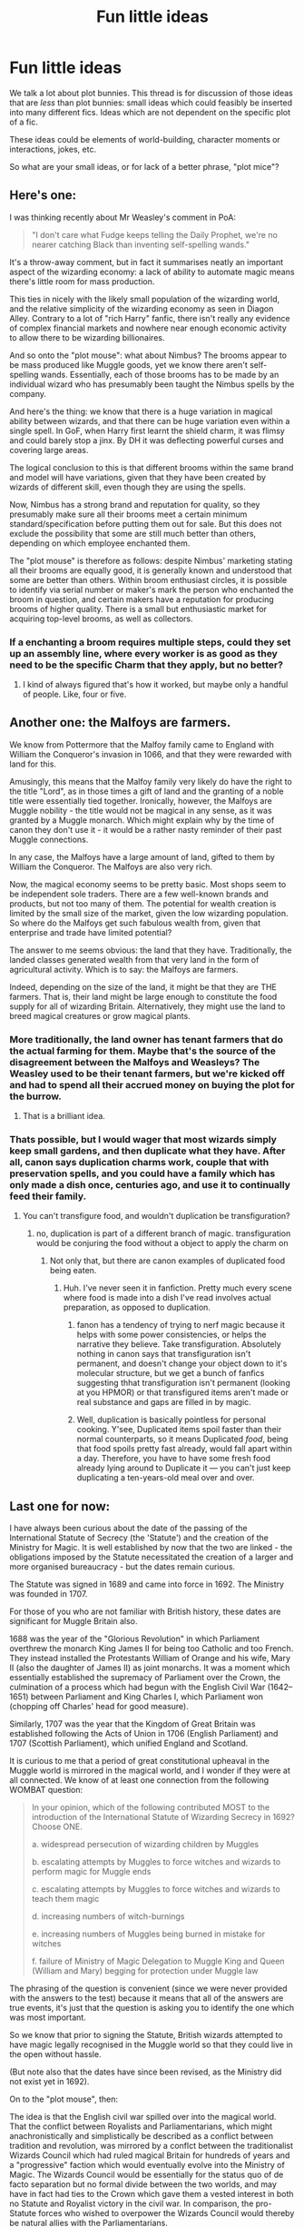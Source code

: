 #+TITLE: Fun little ideas

* Fun little ideas
:PROPERTIES:
:Author: Taure
:Score: 25
:DateUnix: 1492420850.0
:DateShort: 2017-Apr-17
:FlairText: Discussion
:END:
We talk a lot about plot bunnies. This thread is for discussion of those ideas that are /less/ than plot bunnies: small ideas which could feasibly be inserted into many different fics. Ideas which are not dependent on the specific plot of a fic.

These ideas could be elements of world-building, character moments or interactions, jokes, etc.

So what are your small ideas, or for lack of a better phrase, "plot mice"?


** Here's one:

I was thinking recently about Mr Weasley's comment in PoA:

#+begin_quote
  "I don't care what Fudge keeps telling the Daily Prophet, we're no nearer catching Black than inventing self-spelling wands."
#+end_quote

It's a throw-away comment, but in fact it summarises neatly an important aspect of the wizarding economy: a lack of ability to automate magic means there's little room for mass production.

This ties in nicely with the likely small population of the wizarding world, and the relative simplicity of the wizarding economy as seen in Diagon Alley. Contrary to a lot of "rich Harry" fanfic, there isn't really any evidence of complex financial markets and nowhere near enough economic activity to allow there to be wizarding billionaires.

And so onto the "plot mouse": what about Nimbus? The brooms appear to be mass produced like Muggle goods, yet we know there aren't self-spelling wands. Essentially, each of those brooms has to be made by an individual wizard who has presumably been taught the Nimbus spells by the company.

And here's the thing: we know that there is a huge variation in magical ability between wizards, and that there can be huge variation even within a single spell. In GoF, when Harry first learnt the shield charm, it was flimsy and could barely stop a jinx. By DH it was deflecting powerful curses and covering large areas.

The logical conclusion to this is that different brooms within the same brand and model will have variations, given that they have been created by wizards of different skill, even though they are using the spells.

Now, Nimbus has a strong brand and reputation for quality, so they presumably make sure all their brooms meet a certain minimum standard/specification before putting them out for sale. But this does not exclude the possibility that some are still much better than others, depending on which employee enchanted them.

The "plot mouse" is therefore as follows: despite Nimbus' marketing stating all their brooms are equally good, it is generally known and understood that some are better than others. Within broom enthusiast circles, it is possible to identify via serial number or maker's mark the person who enchanted the broom in question, and certain makers have a reputation for producing brooms of higher quality. There is a small but enthusiastic market for acquiring top-level brooms, as well as collectors.
:PROPERTIES:
:Author: Taure
:Score: 30
:DateUnix: 1492420857.0
:DateShort: 2017-Apr-17
:END:

*** If a enchanting a broom requires multiple steps, could they set up an assembly line, where every worker is as good as they need to be the specific Charm that they apply, but no better?
:PROPERTIES:
:Author: turbinicarpus
:Score: 11
:DateUnix: 1492450144.0
:DateShort: 2017-Apr-17
:END:

**** I kind of always figured that's how it worked, but maybe only a handful of people. Like, four or five.
:PROPERTIES:
:Author: yarglethatblargle
:Score: 3
:DateUnix: 1492453077.0
:DateShort: 2017-Apr-17
:END:


** Another one: the Malfoys are farmers.

We know from Pottermore that the Malfoy family came to England with William the Conqueror's invasion in 1066, and that they were rewarded with land for this.

Amusingly, this means that the Malfoy family very likely do have the right to the title "Lord", as in those times a gift of land and the granting of a noble title were essentially tied together. Ironically, however, the Malfoys are Muggle nobility - the title would not be magical in any sense, as it was granted by a Muggle monarch. Which might explain why by the time of canon they don't use it - it would be a rather nasty reminder of their past Muggle connections.

In any case, the Malfoys have a large amount of land, gifted to them by William the Conqueror. The Malfoys are also very rich.

Now, the magical economy seems to be pretty basic. Most shops seem to be independent sole traders. There are a few well-known brands and products, but not too many of them. The potential for wealth creation is limited by the small size of the market, given the low wizarding population. So where do the Malfoys get such fabulous wealth from, given that enterprise and trade have limited potential?

The answer to me seems obvious: the land that they have. Traditionally, the landed classes generated wealth from that very land in the form of agricultural activity. Which is to say: the Malfoys are farmers.

Indeed, depending on the size of the land, it might be that they are THE farmers. That is, their land might be large enough to constitute the food supply for all of wizarding Britain. Alternatively, they might use the land to breed magical creatures or grow magical plants.
:PROPERTIES:
:Author: Taure
:Score: 28
:DateUnix: 1492421373.0
:DateShort: 2017-Apr-17
:END:

*** More traditionally, the land owner has tenant farmers that do the actual farming for them. Maybe that's the source of the disagreement between the Malfoys and Weasleys? The Weasley used to be their tenant farmers, but we're kicked off and had to spend all their accrued money on buying the plot for the burrow.
:PROPERTIES:
:Author: blueocean43
:Score: 12
:DateUnix: 1492454707.0
:DateShort: 2017-Apr-17
:END:

**** That is a brilliant idea.
:PROPERTIES:
:Author: Achille-Talon
:Score: 1
:DateUnix: 1503521508.0
:DateShort: 2017-Aug-24
:END:


*** Thats possible, but I would wager that most wizards simply keep small gardens, and then duplicate what they have. After all, canon says duplication charms work, couple that with preservation spells, and you could have a family which has only made a dish once, centuries ago, and use it to continually feed their family.
:PROPERTIES:
:Author: Dorgamund
:Score: 5
:DateUnix: 1492456840.0
:DateShort: 2017-Apr-17
:END:

**** You can't transfigure food, and wouldn't duplication be transfiguration?
:PROPERTIES:
:Score: 1
:DateUnix: 1492462605.0
:DateShort: 2017-Apr-18
:END:

***** no, duplication is part of a different branch of magic. transfiguration would be conjuring the food without a object to apply the charm on
:PROPERTIES:
:Score: 3
:DateUnix: 1492463793.0
:DateShort: 2017-Apr-18
:END:

****** Not only that, but there are canon examples of duplicated food being eaten.
:PROPERTIES:
:Author: Dorgamund
:Score: 3
:DateUnix: 1492464806.0
:DateShort: 2017-Apr-18
:END:

******* Huh. I've never seen it in fanfiction. Pretty much every scene where food is made into a dish I've read involves actual preparation, as opposed to duplication.
:PROPERTIES:
:Score: 1
:DateUnix: 1492467807.0
:DateShort: 2017-Apr-18
:END:

******** fanon has a tendency of trying to nerf magic because it helps with some power consistencies, or helps the narrative they believe. Take transfiguration. Absolutely nothing in canon says that transfiguration isn't permanent, and doesn't change your object down to it's molecular structure, but we get a bunch of fanfics suggesting thhat transfiguration isn't permanent (looking at you HPMOR) or that transfigured items aren't made or real substance and gaps are filled in by magic.
:PROPERTIES:
:Author: Dorgamund
:Score: 10
:DateUnix: 1492470046.0
:DateShort: 2017-Apr-18
:END:


******** Well, duplication is basically pointless for personal cooking. Y'see, Duplicated items spoil faster than their normal counterparts, so it means Duplicated /food/, being that food spoils pretty fast already, would fall apart within a day. Therefore, you have to have some fresh food already lying around to Duplicate it --- you can't just keep duplicating a ten-years-old meal over and over.
:PROPERTIES:
:Author: Achille-Talon
:Score: 1
:DateUnix: 1503521619.0
:DateShort: 2017-Aug-24
:END:


** Last one for now:

I have always been curious about the date of the passing of the International Statute of Secrecy (the 'Statute') and the creation of the Ministry for Magic. It is well established by now that the two are linked - the obligations imposed by the Statute necessitated the creation of a larger and more organised bureaucracy - but the dates remain curious.

The Statute was signed in 1689 and came into force in 1692. The Ministry was founded in 1707.

For those of you who are not familiar with British history, these dates are significant for Muggle Britain also.

1688 was the year of the "Glorious Revolution" in which Parliament overthrew the monarch King James II for being too Catholic and too French. They instead installed the Protestants William of Orange and his wife, Mary II (also the daughter of James II) as joint monarchs. It was a moment which essentially established the supremacy of Parliament over the Crown, the culmination of a process which had begun with the English Civil War (1642--1651) between Parliament and King Charles I, which Parliament won (chopping off Charles' head for good measure).

Similarly, 1707 was the year that the Kingdom of Great Britain was established following the Acts of Union in 1706 (English Parliament) and 1707 (Scottish Parliament), which unified England and Scotland.

It is curious to me that a period of great constitutional upheaval in the Muggle world is mirrored in the magical world, and I wonder if they were at all connected. We know of at least one connection from the following WOMBAT question:

#+begin_quote
  In your opinion, which of the following contributed MOST to the introduction of the International Statute of Wizarding Secrecy in 1692? Choose ONE.

  a. widespread persecution of wizarding children by Muggles

  b. escalating attempts by Muggles to force witches and wizards to perform magic for Muggle ends

  c. escalating attempts by Muggles to force witches and wizards to teach them magic

  d. increasing numbers of witch-burnings

  e. increasing numbers of Muggles being burned in mistake for witches

  f. failure of Ministry of Magic Delegation to Muggle King and Queen (William and Mary) begging for protection under Muggle law
#+end_quote

The phrasing of the question is convenient (since we were never provided with the answers to the test) because it means that all of the answers are true events, it's just that the question is asking you to identify the one which was most important.

So we know that prior to signing the Statute, British wizards attempted to have magic legally recognised in the Muggle world so that they could live in the open without hassle.

(But note also that the dates have since been revised, as the Ministry did not exist yet in 1692).

On to the "plot mouse", then:

The idea is that the English civil war spilled over into the magical world. That the conflict between Royalists and Parliamentarians, which might anachronistically and simplistically be described as a conflict between tradition and revolution, was mirrored by a conflct between the traditionalist Wizards Council which had ruled magical Britain for hundreds of years and a "progressive" faction which would eventually evolve into the Ministry of Magic. The Wizards Council would be essentially for the status quo of de facto separation but no formal divide between the two worlds, and may have in fact had ties to the Crown which gave them a vested interest in both no Statute and Royalist victory in the civil war. In comparison, the pro-Statute forces who wished to overpower the Wizards Council would thereby be natural allies with the Parliamentarians.

So the plot mouse is that the English civil war was the last combined Muggle and wizarding conflict in Britain. Both Royalists and Parliamentarians had direct and official magical aid, and the Parliamentarian victory was fundamental to the transition from the traditionalist Wizards Council to the modern and bureaucratic Ministry for Magic.

After that time the Statute prevented magical interference in Muggle conflicts, though breaches would of course occur.
:PROPERTIES:
:Author: Taure
:Score: 20
:DateUnix: 1492423024.0
:DateShort: 2017-Apr-17
:END:

*** NGL, this idea totally rocks. I've studied the English Civil War at university and the idea of a combined muggle/magical conflict - with all of the ideological perspectives entailed therein - would be /so/ cool to write about.
:PROPERTIES:
:Author: Judge_Knox
:Score: 7
:DateUnix: 1492437418.0
:DateShort: 2017-Apr-17
:END:

**** If you look at the first chapter of The One He Feared, there are some mentions of it there.
:PROPERTIES:
:Author: Taure
:Score: 3
:DateUnix: 1492445755.0
:DateShort: 2017-Apr-17
:END:


** There's ton of time-travel fics going around, but I would really like to read one that it's not under the perspective of the character who did the time-travel.

Heck, it would be even better if it was a plot twist at the end.
:PROPERTIES:
:Author: NiteMary
:Score: 12
:DateUnix: 1492427742.0
:DateShort: 2017-Apr-17
:END:

*** linkffn(11576093) its a one shot
:PROPERTIES:
:Score: 1
:DateUnix: 1492466750.0
:DateShort: 2017-Apr-18
:END:

**** [[http://www.fanfiction.net/s/11576093/1/][*/The Enchantress in His Arms/*]] by [[https://www.fanfiction.net/u/1614796/Ellory][/Ellory/]]

#+begin_quote
  Pure-blood Culture: Heir Regulus Black is not a simpleton. Lady Harriet Potter is not Heir James Potter's sister; she is, however, his daughter from the future.
#+end_quote

^{/Site/: [[http://www.fanfiction.net/][fanfiction.net]] *|* /Category/: Harry Potter *|* /Rated/: Fiction K+ *|* /Words/: 2,269 *|* /Reviews/: 45 *|* /Favs/: 794 *|* /Follows/: 272 *|* /Published/: 10/24/2015 *|* /Status/: Complete *|* /id/: 11576093 *|* /Language/: English *|* /Genre/: Romance/Humor *|* /Characters/: <Harry P., Regulus B.> Sirius B., James P. *|* /Download/: [[http://www.ff2ebook.com/old/ffn-bot/index.php?id=11576093&source=ff&filetype=epub][EPUB]] or [[http://www.ff2ebook.com/old/ffn-bot/index.php?id=11576093&source=ff&filetype=mobi][MOBI]]}

--------------

*FanfictionBot*^{1.4.0} *|* [[[https://github.com/tusing/reddit-ffn-bot/wiki/Usage][Usage]]] | [[[https://github.com/tusing/reddit-ffn-bot/wiki/Changelog][Changelog]]] | [[[https://github.com/tusing/reddit-ffn-bot/issues/][Issues]]] | [[[https://github.com/tusing/reddit-ffn-bot/][GitHub]]] | [[[https://www.reddit.com/message/compose?to=tusing][Contact]]]

^{/New in this version: Slim recommendations using/ ffnbot!slim! /Thread recommendations using/ linksub(thread_id)!}
:PROPERTIES:
:Author: FanfictionBot
:Score: 1
:DateUnix: 1492466808.0
:DateShort: 2017-Apr-18
:END:


*** linkffn(Too Many Time Travelers) Sometimes has that. Sadly it's not done.
:PROPERTIES:
:Author: Missing_Minus
:Score: 1
:DateUnix: 1492620175.0
:DateShort: 2017-Apr-19
:END:

**** [[http://www.fanfiction.net/s/6728900/1/][*/Far Too Many Time Travelers/*]] by [[https://www.fanfiction.net/u/13839/Lord-Jeram][/Lord Jeram/]]

#+begin_quote
  Someone has a daring plan to go back in time and fix everything. No wait, not him, I meant the other... how many people have time traveled anyway? Poor Harry seems to be the only normal one left.
#+end_quote

^{/Site/: [[http://www.fanfiction.net/][fanfiction.net]] *|* /Category/: Harry Potter *|* /Rated/: Fiction T *|* /Chapters/: 6 *|* /Words/: 53,398 *|* /Reviews/: 393 *|* /Favs/: 1,128 *|* /Follows/: 1,503 *|* /Updated/: 6/3/2015 *|* /Published/: 2/9/2011 *|* /id/: 6728900 *|* /Language/: English *|* /Genre/: Humor *|* /Characters/: Harry P. *|* /Download/: [[http://www.ff2ebook.com/old/ffn-bot/index.php?id=6728900&source=ff&filetype=epub][EPUB]] or [[http://www.ff2ebook.com/old/ffn-bot/index.php?id=6728900&source=ff&filetype=mobi][MOBI]]}

--------------

*FanfictionBot*^{1.4.0} *|* [[[https://github.com/tusing/reddit-ffn-bot/wiki/Usage][Usage]]] | [[[https://github.com/tusing/reddit-ffn-bot/wiki/Changelog][Changelog]]] | [[[https://github.com/tusing/reddit-ffn-bot/issues/][Issues]]] | [[[https://github.com/tusing/reddit-ffn-bot/][GitHub]]] | [[[https://www.reddit.com/message/compose?to=tusing][Contact]]]

^{/New in this version: Slim recommendations using/ ffnbot!slim! /Thread recommendations using/ linksub(thread_id)!}
:PROPERTIES:
:Author: FanfictionBot
:Score: 1
:DateUnix: 1492620199.0
:DateShort: 2017-Apr-19
:END:


** I had a idea about a scene where Tonks is exasperated by all the men she brings home asking to see her 'true form' and just starts morphing into a non-human abomination whenever someone ask.
:PROPERTIES:
:Author: Umbreon717
:Score: 9
:DateUnix: 1492479001.0
:DateShort: 2017-Apr-18
:END:

*** Tonks: No one would want to go to the movies with (/transforms/) this! Mwahaha! What do you think of me now!?

Harry: How do you like your popcorn?
:PROPERTIES:
:Author: kreschnav
:Score: 5
:DateUnix: 1492528217.0
:DateShort: 2017-Apr-18
:END:


** While I covered the subject in Red-headed stepchild, I would like to see a story where Luna Lovegood receives the Diary (and one where it's serious instead of semi-crack). If you think about it, she's already the perfect candidate. She's ostracized and alone; she craves companionship and friends. Perfect prey for Riddle. She's also considered weird and strange, so anything she says or does is not taken seriously by anyone. Well suited for stalking through those corridors. I think it could fit into a lot of fics and would really change both Luna and Ginny as characters.
:PROPERTIES:
:Author: Full-Paragon
:Score: 9
:DateUnix: 1492475554.0
:DateShort: 2017-Apr-18
:END:


** I like the small plot mouse idea of someone looking through old year books or hogwarts a history and seeing all of these fun awesome looking extracurricular activities and wondering what happened to them as they don't exist in current hogwarts. I know my high-school had once offered at least 15 different after school clubs but by the time I was a student there was only band, foot ball, baseball, basketball and theater. It was sort of disappointing and there was no real explanation to why they stopped.

I know it's a sort of aside, but that's the whole point of this thread, small things that build the world.
:PROPERTIES:
:Author: zombieqatz
:Score: 4
:DateUnix: 1492446648.0
:DateShort: 2017-Apr-17
:END:


** Maybe this works as a one-shot, but as far as a "missing moment" goes, I'd love to read something about how incredibly awkward the 6th year Gryffindor Dorm room would be after Harry and Ginny kissed.
:PROPERTIES:
:Author: goodlife23
:Score: 5
:DateUnix: 1492466386.0
:DateShort: 2017-Apr-18
:END:


** This "plot mouse" was inspired [[https://www.youtube.com/watch?v=d5Gz7MeSbF4][this awesome scene]] from /The Guardians of the Galaxy/. Imagine if you could use some sort of Disullusionment charm on an arrow (or even a bullet) spelled to be very strong. You could use /wingardium leviosa/ to control its flight. You've basically got Yondu's weapon but even better as it's invisible (it needs to be invisible to prevent enemies from just vanishing it).

If you want to cast other spells while still using it, you could take a spider, put the Imperius curse on it, transfigure it into a bullet, disillusion it, spell it to be super strong, and voila! You've got an invisible super strong bullet that you can control with your mind while still casting ordinary battle spells. Would be very lethal if used properly, I think.

[[https://www.youtube.com/watch?v=jEI3N9kIyP4][Another one]]:

I don't know if this is super original (I think I saw something similar in HPMOR) but basically you could transfigure a wand into a tooth (or a strand of hair) and replace one of your actual teeth (or strands of hair) with it. When you're trapped in a Dark Lord's dungeon cell without a wand, simply reverse the transfiguration on your tooth or whatever and now you have a wand!
:PROPERTIES:
:Score: 4
:DateUnix: 1492427663.0
:DateShort: 2017-Apr-17
:END:

*** Or even better, you could use your transfigured wand like a wand, which then explains so called "wandless" magic.

I also like the idea of magical tattoos or implants that can allow the user to use or enhance their magic.
:PROPERTIES:
:Author: Oniknight
:Score: 2
:DateUnix: 1492451710.0
:DateShort: 2017-Apr-17
:END:

**** I have always liked the fanon notion that wandless magic isn't actually wandless, it is simply less precise than a wand. If we look at guns, the purpose of the barrel is to give it more room to accelerate, and add rifling for stabilization. And if we think about it, a wizards arm would work well as a magical focus. Made of wizard bone, with a core of marrow and blood, surrounded by yet more blood and muscle. The wand basically adds the rifling, because it extends the amount of focus used and allows nifty tricks like wand motions to help influence and direct the magic. Without a wand, you can't do wand motions, and your magic comes out sooner than you expected, but if you are quick enough, you can shape it with will before it escapes. This explains a lot about the Wizarding world. Canonically, we know that Quirrel, Harry, Dumbledore(probably), and Lupin(debatable) all can use wandless magic. It also explains how other creatures use magic. Dragons for instance have dragon heart strings as a way to channel magic through their body so they are durable and can fly, and the vocal cords could be how they create fire. Wandless magic, which is very crude, but extremely powerful. House Elves do a similar thing, but they snap their fingers, while moving their arm in a way to indicate what they want done. Thats why wands are so important, because they allow the magical being to make their magic much more complex.
:PROPERTIES:
:Author: Dorgamund
:Score: 4
:DateUnix: 1492457500.0
:DateShort: 2017-Apr-18
:END:

***** I think Lily could use some wandless magic? Or was that just the movie?\\
Also Quirrel doing wandless magic, wouldn't that mean it was Voldemort? Or should Voldemort be added to that list.
:PROPERTIES:
:Author: Missing_Minus
:Score: 1
:DateUnix: 1492620401.0
:DateShort: 2017-Apr-19
:END:


** I recall Snape's speech in the first class Defense Against The Dark Arts that Harry has with him as sole instructor (and not temporary, fill in). Specifically the part where he discusses how the Dark Arts are like a many headed hydra, forever changing. The hydra comparison is obvious, cut off one head, and two more appear. This, to me, implies one great truth: all dark magic (jinxes, hexes and curses) that don't count as Dark Arts are merely former Dark Arts that have been countered, and then replaced by new Dark Arts.

For example: The Body-Bind Curse (incantation: /Petrificus Totalus/) was the preferred Dark Art of a serial killing dark wizard back in /whatever date/ who would use it to bury people alive and could only be countered by Mandrake Restorative Draught (incredibly rare due to the then difficulty in procuring wild mandrakes), however it's status as Dark Arts was ended due to the simultaneous advances in Herbology (figuring out how to farm mandrakes) and the development of a counter-curse.
:PROPERTIES:
:Author: yarglethatblargle
:Score: 4
:DateUnix: 1492446675.0
:DateShort: 2017-Apr-17
:END:

*** I like the idea (in a non-psychopathic way) of someone being killed with a jelly-legs jinx, or a tickling charm.

Though I suppose they'd still be effective on muggles.
:PROPERTIES:
:Author: Little-Gay-Reblogger
:Score: 2
:DateUnix: 1492475160.0
:DateShort: 2017-Apr-18
:END:


** Ron playing chess with muggles would be really cool. I could see him joining those recreational tournaments for all ages on weekends. He would probably bond with Mr. Granger over chess as well, since that's probably the strongest connection he has to the muggle world.
:PROPERTIES:
:Author: amoeba-tower
:Score: 3
:DateUnix: 1492457416.0
:DateShort: 2017-Apr-18
:END:

*** Everyone who has Chessmaster!Ron always plays up him being some grand strategist, but I want to read something where Ron's strengths are a bit more abstract and used more in his daily life. Namely, his talent at chess giving him greater consideration of the consequences of his actions (playing five steps ahead) and the value of his friends and those around him (knowing the potential of your pieces). Basically, and this is true irony in this fandom, make him a bit more mature than the other two. He can still be lazy and rude, but give him some forethought.
:PROPERTIES:
:Author: Averant
:Score: 5
:DateUnix: 1492568203.0
:DateShort: 2017-Apr-19
:END:

**** would definitely be handy in showing him really boosting WWW behind the scenes, with strategic business moves
:PROPERTIES:
:Author: amoeba-tower
:Score: 4
:DateUnix: 1492568344.0
:DateShort: 2017-Apr-19
:END:


** York the biggest wizarding city.

Muggle York is far too small to be the county town of the biggest county. York is old almost two thousand years old and it's full of history. It was named the capital of Britannia inferior by the roman emperor Severus which just happens to be a wizarding name.

Yorkshire has magical places like the moors, the dales, and the peaks.

The Longbottoms could be from York.
:PROPERTIES:
:Author: IHATEHERMIONESUE
:Score: 3
:DateUnix: 1492546467.0
:DateShort: 2017-Apr-19
:END:

*** linkffn(Harry Potter and the Untitled Tome) has Ministry being in York (and probably more, I've decided to let it wait due to slow updates).
:PROPERTIES:
:Author: Satanniel
:Score: 1
:DateUnix: 1493052301.0
:DateShort: 2017-Apr-24
:END:

**** [[http://www.fanfiction.net/s/10210053/1/][*/Harry Potter and the Untitled Tome/*]] by [[https://www.fanfiction.net/u/5608530/Ihateseatbelts][/Ihateseatbelts/]]

#+begin_quote
  The Battle of Nurmengard ended in a stalemate. Half a century later, Harry Potter feels adrift in a world teeming with millions of fantastic folk, until one book leads him on the path to discovering his ill-fated parents' efforts to conceal a most dangerous magical secret. In the meantime, Chief-wizard Malfoy has his eyes set on Hogwarts, and only Sir Albus stands in his way.
#+end_quote

^{/Site/: [[http://www.fanfiction.net/][fanfiction.net]] *|* /Category/: Harry Potter *|* /Rated/: Fiction T *|* /Chapters/: 26 *|* /Words/: 203,837 *|* /Reviews/: 228 *|* /Favs/: 700 *|* /Follows/: 850 *|* /Updated/: 3/30 *|* /Published/: 3/23/2014 *|* /id/: 10210053 *|* /Language/: English *|* /Genre/: Fantasy/Supernatural *|* /Characters/: Harry P., Hermione G., Albus D., Neville L. *|* /Download/: [[http://www.ff2ebook.com/old/ffn-bot/index.php?id=10210053&source=ff&filetype=epub][EPUB]] or [[http://www.ff2ebook.com/old/ffn-bot/index.php?id=10210053&source=ff&filetype=mobi][MOBI]]}

--------------

*FanfictionBot*^{1.4.0} *|* [[[https://github.com/tusing/reddit-ffn-bot/wiki/Usage][Usage]]] | [[[https://github.com/tusing/reddit-ffn-bot/wiki/Changelog][Changelog]]] | [[[https://github.com/tusing/reddit-ffn-bot/issues/][Issues]]] | [[[https://github.com/tusing/reddit-ffn-bot/][GitHub]]] | [[[https://www.reddit.com/message/compose?to=tusing][Contact]]]

^{/New in this version: Slim recommendations using/ ffnbot!slim! /Thread recommendations using/ linksub(thread_id)!}
:PROPERTIES:
:Author: FanfictionBot
:Score: 1
:DateUnix: 1493052321.0
:DateShort: 2017-Apr-24
:END:


** That small crime among wizards is virtually ignored.

From what I know, and I'm probably wrong, the Ministry of Magic was first set up specifically to enforce and regulate the Statute of Secrecy. This later evolved into the different departments, such as Law Enforcement. However, according to the wiki, Aurors are essentially muggle military used as a peace keeping force, while Hit Wizards are essentially SWAT teams used for capturing fugitive criminals. This means that anything smaller than that - such as fraud, theft, vandalism, illegal potion use, black market trading - is of lesser importance, and thus not attended to by either. Normally such things would be the responsibility of the police, but Wizarding Britain doesn't have police; they just have a peacetime military.

One would assume that another department would take up the slack in that regard, but according to the wiki, the only department that would deal with anything smaller than what could be considered a felony would be the Misuse of Muggle Artefacts office. And of course, that's the smallest and least staffed office in the entire ministry, not to mention it deals with muggles and not wizards. The Improper Use of Magic office only, or at least usually, deals with wizards in muggle areas, as presumably that's the only thing they can reliably detect.

The only crime that might intrude upon another department is the smuggling of magical animals, and presumably the Department of Regulation and Control of Magical Creatures would only bother chasing things of a potentially volatile nature, such as dragon eggs. (Way to almost bring down the long arm of the law, Hagrid.)

All of this, combined with how easily magic can be used for concealment and evasion, means that the effort:reward ratio of prosecuting small crime that doesn't break the Statute is simply nonexistent.

This might also explain the level of corruptibility in the Ministry of Magic. Should a criminal somehow be caught by a ministry employee, and if the crime was not of an urgent nature, a simple bribe would be far more attractive if the employee knew how much time and effort it would be for an ultimately thankless task. Aurors and Hitwizards would be especially susceptible to this, due to a feeling of superiority because of their specialized training, as well as other, more pressing matters.

This also offers an explanation for Nocturn Alley. All the shops are a front for the criminal arm of Wizarding Britain - the Rogue's Court, if you will.
:PROPERTIES:
:Author: Averant
:Score: 3
:DateUnix: 1492565866.0
:DateShort: 2017-Apr-19
:END:

*** There is Magical Law Enforcement Patrol, which seems to be an equivalent to average policemen.
:PROPERTIES:
:Author: Satanniel
:Score: 1
:DateUnix: 1493052408.0
:DateShort: 2017-Apr-24
:END:


** What if Colin had the courage to back Harry to the hilt in the immediate aftermath of that goF Halloween scene (ie: telling Ron that if Harry didn't enter, how could he have given Ron the chance to do it?)

Probably a few throwaway scenes, but it could involve a little bit of trust forming between Harry and Colin, if nothing else). Had a fic planned, but it's just been sitting in my brain for a while because I don't know Cormac McLaggen's characterization /that/ well.

Edit to clarify who I mean in the last sentence.
:PROPERTIES:
:Score: 2
:DateUnix: 1492447454.0
:DateShort: 2017-Apr-17
:END:

*** u/Averant:
#+begin_quote
  What if Colin had the courage to back Harry to the hilt
#+end_quote

( ͡° ͜ʖ ͡°)
:PROPERTIES:
:Author: Averant
:Score: 5
:DateUnix: 1492566682.0
:DateShort: 2017-Apr-19
:END:


*** Are you talking about /Colin/ Creevey or Cormac /McLaggen/?
:PROPERTIES:
:Author: Doomchicken7
:Score: 1
:DateUnix: 1492456376.0
:DateShort: 2017-Apr-17
:END:

**** I can see the problem here.

What I mean to say is that I don't know how to handle Cormac McLaggen reacting to what Colin Creevey is doing (given how McLaggen reacts to the DA at first, and how he reacts to losing to Ron in Quidditch tryouts in HBP). This situation is somewhat different, as I see McLaggen siding with Ron here, which could lead to fighting in the dorm between Colin and Cormac.

I'll go ahead and edit my OP to clarify.
:PROPERTIES:
:Score: 2
:DateUnix: 1492457099.0
:DateShort: 2017-Apr-17
:END:

***** wait what

what does Cormac McLaggen have to do with Colin Creevey? Cormac is a year older than Harry, Colin's a year younger - they probably don't talk to each other.
:PROPERTIES:
:Author: -perhonen-
:Score: 3
:DateUnix: 1492457966.0
:DateShort: 2017-Apr-18
:END:

****** That shows how little I know about McLaggen... can't even get his year right!

Now I'd need to figure out who to replace him with as an antagonist.
:PROPERTIES:
:Score: 2
:DateUnix: 1492458723.0
:DateShort: 2017-Apr-18
:END:


****** You could have Cormac talking with other Gryffs, or other people, and talking about Harry cheated his way in then have Colin defend him.
:PROPERTIES:
:Author: Missing_Minus
:Score: 1
:DateUnix: 1492620556.0
:DateShort: 2017-Apr-19
:END:


** My big thing right now is getting better at writing imperfect characters that don't automatically make you hate them. It's hard to write characters with flaws because they immediately either get dumped in the villain box or they seem overly unsympathetic and turn people off of the story itself.

Also, I'm interested in other sapient magical creatures and how they are forced to survive not only on the fringes of magical society where they are ostensibly acknowledged as existing, but the fact that muggles are EVERYWHERE and tech is practically better than magic nowadays and so how the hell are centaurs not part of society? How the hell have dragons not been discovered on satellites?

And, if magical sapient creatures were discovered, how would muggle society react and behave? Would this create a crisis in the magical world as well, especially if goblins and centaurs were given more rights and options in muggle society?
:PROPERTIES:
:Author: Oniknight
:Score: 2
:DateUnix: 1492456056.0
:DateShort: 2017-Apr-17
:END:

*** The whole "sapient creatures break out into the Muggle world, wizards freak out" idea is gold. It's actually a full plot-bunny, I think, not a mere plot mouse. Maybe the Goblins could peruse wizarding law and find that the wording of, say, the German law against breaking the Statute of Secrecy is worded in such a way that it covers wizards and squibs, but not Creatures. They proceed to officially shift all Goblins' nationalities to the German Goblin Nation, and then start flowing into the Muggle world /en masse/, taking Centaurs and Co. with them.
:PROPERTIES:
:Author: Achille-Talon
:Score: 2
:DateUnix: 1503522009.0
:DateShort: 2017-Aug-24
:END:


*** I would think that a satellite would be to high for a Dragon to get to before turning into frosty the giant snowman.
:PROPERTIES:
:Author: Missing_Minus
:Score: 1
:DateUnix: 1492620617.0
:DateShort: 2017-Apr-19
:END:

**** Satellites get all sorts of good pictures of the earth. I just imagine that a large creature like a dragon would be easy to see.
:PROPERTIES:
:Author: Oniknight
:Score: 1
:DateUnix: 1492624573.0
:DateShort: 2017-Apr-19
:END:

***** [deleted]
:PROPERTIES:
:Score: 2
:DateUnix: 1492640032.0
:DateShort: 2017-Apr-20
:END:

****** Now that's magical.
:PROPERTIES:
:Author: Oniknight
:Score: 1
:DateUnix: 1492640997.0
:DateShort: 2017-Apr-20
:END:


** It's pretty clear that the Wizarding World is very into read and consumes a lot of reading material of different types (books, periodicals, etc).

I've been thinking about how The Quibbler (which by the way I like to think that Luna calmed her "looneyness" down after the war) becomes a more arts and literature focused periodical.

Along these lines, we could see how Rolf + Luna and Neville contribute to their respective research journals (remember Transfiguration Today?). I read a fic or two mentioning this concept and I think it would be a nice touch somewhere.

I also think about how in the USA we have a man called Bill Simmons, who is a famous sports columnist who went on to found a few famous sports and culture journalism websites as well as write a few famous sports books about basketball and other things. I want to see Ginny have this type of authority, with her writing doing very well, and having a developing fanbase and power in the journalism world.

I especially want to see her switch newspapers because of how the Daily Prophet continually pushes trash journo over her sports reporting team, and how she bolsters the rival paper because of her very public switch.
:PROPERTIES:
:Author: amoeba-tower
:Score: 2
:DateUnix: 1492456995.0
:DateShort: 2017-Apr-17
:END:

*** [deleted]
:PROPERTIES:
:Score: 1
:DateUnix: 1492458179.0
:DateShort: 2017-Apr-18
:END:

**** [[http://www.fanfiction.net/s/12232484/1/][*/Eight Days/*]] by [[https://www.fanfiction.net/u/337134/B-C-Daily][/B.C Daily/]]

#+begin_quote
  During a week-long exhibition, professional Quidditch player James Potter encounters Lily Evans, Junior Quidditch Correspondent for the Daily Prophet.
#+end_quote

^{/Site/: [[http://www.fanfiction.net/][fanfiction.net]] *|* /Category/: Harry Potter *|* /Rated/: Fiction M *|* /Chapters/: 6 *|* /Words/: 22,878 *|* /Reviews/: 94 *|* /Favs/: 172 *|* /Follows/: 230 *|* /Updated/: 11/27/2016 *|* /Published/: 11/13/2016 *|* /id/: 12232484 *|* /Language/: English *|* /Genre/: Romance/Humor *|* /Characters/: James P., Lily Evans P. *|* /Download/: [[http://www.ff2ebook.com/old/ffn-bot/index.php?id=12232484&source=ff&filetype=epub][EPUB]] or [[http://www.ff2ebook.com/old/ffn-bot/index.php?id=12232484&source=ff&filetype=mobi][MOBI]]}

--------------

*FanfictionBot*^{1.4.0} *|* [[[https://github.com/tusing/reddit-ffn-bot/wiki/Usage][Usage]]] | [[[https://github.com/tusing/reddit-ffn-bot/wiki/Changelog][Changelog]]] | [[[https://github.com/tusing/reddit-ffn-bot/issues/][Issues]]] | [[[https://github.com/tusing/reddit-ffn-bot/][GitHub]]] | [[[https://www.reddit.com/message/compose?to=tusing][Contact]]]

^{/New in this version: Slim recommendations using/ ffnbot!slim! /Thread recommendations using/ linksub(thread_id)!}
:PROPERTIES:
:Author: FanfictionBot
:Score: 1
:DateUnix: 1492458202.0
:DateShort: 2017-Apr-18
:END:


** I would like to see a few snippets on how Hermione and Harry use muggle writing utensils for their administrative jobs, with Ginny and Ron getting convinced by this "Muggle Self Inking Quill thingy" as Ron would like to put it. I can see Harry and Hermione shopping together for some stuff like this, with Hermione excitedly splurging on an expensive pen/pencil set (or Harry giving it to her for her birthday).
:PROPERTIES:
:Author: amoeba-tower
:Score: 1
:DateUnix: 1492457145.0
:DateShort: 2017-Apr-17
:END:


** One thing I don't think I've ever seen is something I'd like to call "character-insert". Basically a self-insert, except you insert a character from a different franchise instead of yourself.

Most crossovers I see have the two franchises exist in the same world, for example a Bleach/HP crossover where Ichigo is sent to bodyguard Harry and kill Voldie because Soul Society owes a favor to their British equivalent. My point being that for the purpose of that story, Hogwarts and Soul Society exist in the same universe, but what I'm thinking of is something more like a "Ichigo wakes up in magical Britain and Soul Society doesn't exist here" type of setting.
:PROPERTIES:
:Author: thegreatapedude
:Score: 1
:DateUnix: 1492540355.0
:DateShort: 2017-Apr-18
:END:
